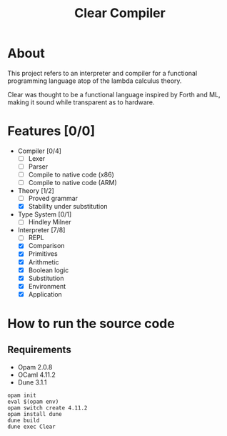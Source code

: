 #+TITLE: Clear Compiler

* About

This project refers to an interpreter and compiler for a functional
programming language atop of the lambda calculus theory.

Clear was thought to be a functional language inspired by Forth and
ML, making it sound while transparent as to hardware.

* Features [0/0]
- Compiler [0/4]
  - [ ] Lexer
  - [ ] Parser
  - [ ] Compile to native code (x86)
  - [ ] Compile to native code (ARM)
- Theory [1/2]
  - [ ] Proved grammar
  - [X] Stability under substitution
- Type System [0/1]
  - [ ] Hindley Milner
- Interpreter [7/8]
  - [ ] REPL
  - [X] Comparison
  - [X] Primitives
  - [X] Arithmetic
  - [X] Boolean logic
  - [X] Substitution
  - [X] Environment
  - [X] Application

* How to run the source code

** Requirements
- Opam 2.0.8
- OCaml 4.11.2
- Dune 3.1.1

#+BEGIN_SRC shell
  opam init
  eval $(opam env)
  opam switch create 4.11.2
  opam install dune
  dune build
  dune exec Clear
#+END_SRC

